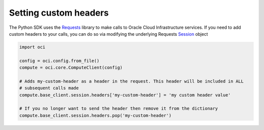 .. _setting-custom-headers:

.. raw:: html

    <script type='text/javascript'>
        var oldDocsHost = 'oracle-bare-metal-cloud-services-python-sdk';
        if (window.location.href.indexOf(oldDocsHost) != -1) {
            window.location.href = 'https://oracle-bare-metal-cloud-services-python-sdk.readthedocs.io/en/latest/deprecation-notice.html';
        }
    </script>

Setting custom headers
~~~~~~~~~~~~~~~~~~~~~~~
The Python SDK uses the `Requests <http://docs.python-requests.org/en/master/>`_ library to make calls to Oracle Cloud Infrastructure services. If you need to add custom headers to your calls, you can do so via modifying the underlying Requests `Session <http://docs.python-requests.org/en/master/api/#request-sessions>`_ object

.. code-block:: python

    import oci

    config = oci.config.from_file()
    compute = oci.core.ComputeClient(config)

    # Adds my-custom-header as a header in the request. This header will be included in ALL
    # subsequent calls made
    compute.base_client.session.headers['my-custom-header'] = 'my custom header value'

    # If you no longer want to send the header then remove it from the dictionary
    compute.base_client.session.headers.pop('my-custom-header')


